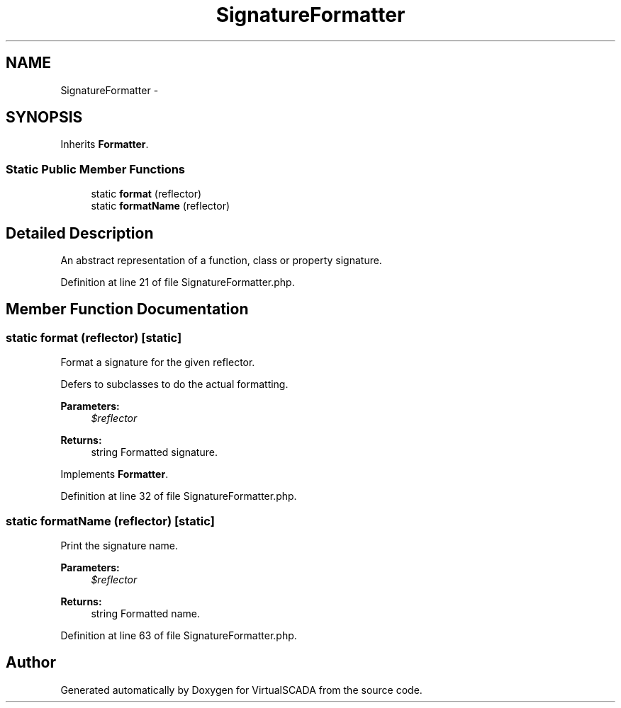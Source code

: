 .TH "SignatureFormatter" 3 "Tue Apr 14 2015" "Version 1.0" "VirtualSCADA" \" -*- nroff -*-
.ad l
.nh
.SH NAME
SignatureFormatter \- 
.SH SYNOPSIS
.br
.PP
.PP
Inherits \fBFormatter\fP\&.
.SS "Static Public Member Functions"

.in +1c
.ti -1c
.RI "static \fBformat\fP (\\Reflector $reflector)"
.br
.ti -1c
.RI "static \fBformatName\fP (\\Reflector $reflector)"
.br
.in -1c
.SH "Detailed Description"
.PP 
An abstract representation of a function, class or property signature\&. 
.PP
Definition at line 21 of file SignatureFormatter\&.php\&.
.SH "Member Function Documentation"
.PP 
.SS "static format (\\Reflector $reflector)\fC [static]\fP"
Format a signature for the given reflector\&.
.PP
Defers to subclasses to do the actual formatting\&.
.PP
\fBParameters:\fP
.RS 4
\fI$reflector\fP 
.RE
.PP
\fBReturns:\fP
.RS 4
string Formatted signature\&. 
.RE
.PP

.PP
Implements \fBFormatter\fP\&.
.PP
Definition at line 32 of file SignatureFormatter\&.php\&.
.SS "static formatName (\\Reflector $reflector)\fC [static]\fP"
Print the signature name\&.
.PP
\fBParameters:\fP
.RS 4
\fI$reflector\fP 
.RE
.PP
\fBReturns:\fP
.RS 4
string Formatted name\&. 
.RE
.PP

.PP
Definition at line 63 of file SignatureFormatter\&.php\&.

.SH "Author"
.PP 
Generated automatically by Doxygen for VirtualSCADA from the source code\&.
